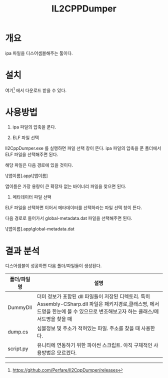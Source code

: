 #+TITLE: IL2CPPDumper 

* 개요
ipa 파일을 디스어셈블해주는 툴이다. 

* 설치
여기[fn:1] 에서 다운로드 받을 수 있다. 


* 사용방법
1. ipa 파일의 압축을 푼다. 

2. ELF 파일 선택
Il2CppDumper.exe 를 실행하면 파일 선택 창이 뜬다. ipa 파일의 압축을 푼 폴더에서 ELF 파일을 선택해주면 된다. 

해당 파일은 다음 경로에 있을 것이다.  

\Payload\[앱이름].app\[앱이름] 

앱이름은 가장 용량이 큰 확장자 없는 바이너리 파일을 찾으면 된다. 

3. 메타데이터 파일 선택
ELF 파일을 선택하면 이어서 메타데이터를 선택하라는 파일 선택 창이 뜬다. 

다음 경로로 들어가서 global-metadata.dat 파일을 선택해주면 된다. 

\Payload\[앱이름].app\Data\Managed\Metadata\global-metadata.dat


* 결과 분석
디스어셈블이 성공하면 다음 폴더/파일들이 생성된다. 

| 폴더/파일명 | 설명                                                                                                                                                                               |
|-------------+------------------------------------------------------------------------------------------------------------------------------------------------------------------------------------|
| DummyDll    | 더미 정보가 포함된 dll 파일들이 저장된 디렉토리. 특히 Assembly-CSharp.dll 파일은 패키지경로,클래스명, 메서드명을 한눈에 볼 수 있으므로 변조해보고자 하는 클래스/메서드명을 찾을 때 |
| dump.cs     | 심볼정보 및 주소가 적혀있는 파일. 주소를 찾을 때 사용한다.                                                                                                                         |
| script.py   | 유니티에 연동하기 위한 파이썬 스크립트. 아직 구체적인 사용방법은 모르겠다.                                                                                                         |




[fn:1] https://github.com/Perfare/Il2CppDumper/releases
